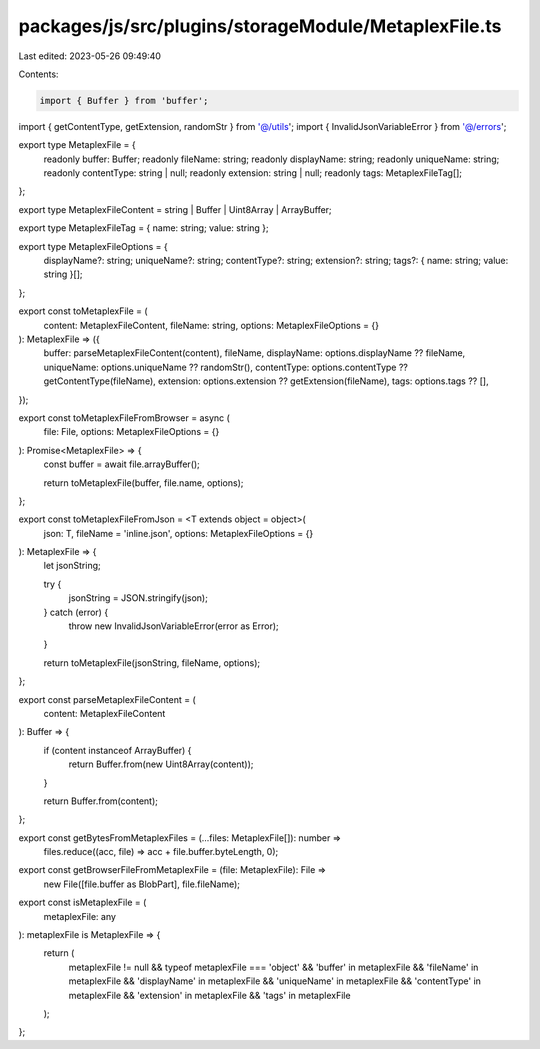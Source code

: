 packages/js/src/plugins/storageModule/MetaplexFile.ts
=====================================================

Last edited: 2023-05-26 09:49:40

Contents:

.. code-block:: ts

    import { Buffer } from 'buffer';
import { getContentType, getExtension, randomStr } from '@/utils';
import { InvalidJsonVariableError } from '@/errors';

export type MetaplexFile = {
  readonly buffer: Buffer;
  readonly fileName: string;
  readonly displayName: string;
  readonly uniqueName: string;
  readonly contentType: string | null;
  readonly extension: string | null;
  readonly tags: MetaplexFileTag[];
};

export type MetaplexFileContent = string | Buffer | Uint8Array | ArrayBuffer;

export type MetaplexFileTag = { name: string; value: string };

export type MetaplexFileOptions = {
  displayName?: string;
  uniqueName?: string;
  contentType?: string;
  extension?: string;
  tags?: { name: string; value: string }[];
};

export const toMetaplexFile = (
  content: MetaplexFileContent,
  fileName: string,
  options: MetaplexFileOptions = {}
): MetaplexFile => ({
  buffer: parseMetaplexFileContent(content),
  fileName,
  displayName: options.displayName ?? fileName,
  uniqueName: options.uniqueName ?? randomStr(),
  contentType: options.contentType ?? getContentType(fileName),
  extension: options.extension ?? getExtension(fileName),
  tags: options.tags ?? [],
});

export const toMetaplexFileFromBrowser = async (
  file: File,
  options: MetaplexFileOptions = {}
): Promise<MetaplexFile> => {
  const buffer = await file.arrayBuffer();

  return toMetaplexFile(buffer, file.name, options);
};

export const toMetaplexFileFromJson = <T extends object = object>(
  json: T,
  fileName = 'inline.json',
  options: MetaplexFileOptions = {}
): MetaplexFile => {
  let jsonString;

  try {
    jsonString = JSON.stringify(json);
  } catch (error) {
    throw new InvalidJsonVariableError(error as Error);
  }

  return toMetaplexFile(jsonString, fileName, options);
};

export const parseMetaplexFileContent = (
  content: MetaplexFileContent
): Buffer => {
  if (content instanceof ArrayBuffer) {
    return Buffer.from(new Uint8Array(content));
  }

  return Buffer.from(content);
};

export const getBytesFromMetaplexFiles = (...files: MetaplexFile[]): number =>
  files.reduce((acc, file) => acc + file.buffer.byteLength, 0);

export const getBrowserFileFromMetaplexFile = (file: MetaplexFile): File =>
  new File([file.buffer as BlobPart], file.fileName);

export const isMetaplexFile = (
  metaplexFile: any
): metaplexFile is MetaplexFile => {
  return (
    metaplexFile != null &&
    typeof metaplexFile === 'object' &&
    'buffer' in metaplexFile &&
    'fileName' in metaplexFile &&
    'displayName' in metaplexFile &&
    'uniqueName' in metaplexFile &&
    'contentType' in metaplexFile &&
    'extension' in metaplexFile &&
    'tags' in metaplexFile
  );
};


